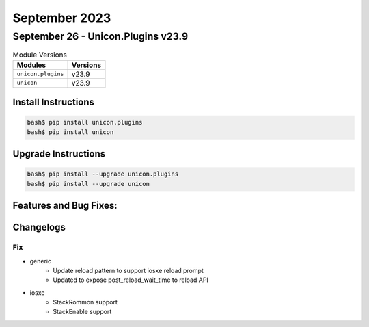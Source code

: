 September 2023
==============

September 26 - Unicon.Plugins v23.9 
-----------------------------------



.. csv-table:: Module Versions
    :header: "Modules", "Versions"

        ``unicon.plugins``, v23.9 
        ``unicon``, v23.9 

Install Instructions
^^^^^^^^^^^^^^^^^^^^

.. code-block:: bash

    bash$ pip install unicon.plugins
    bash$ pip install unicon

Upgrade Instructions
^^^^^^^^^^^^^^^^^^^^

.. code-block:: bash

    bash$ pip install --upgrade unicon.plugins
    bash$ pip install --upgrade unicon

Features and Bug Fixes:
^^^^^^^^^^^^^^^^^^^^^^^




Changelogs
^^^^^^^^^^
--------------------------------------------------------------------------------
                                      Fix                                       
--------------------------------------------------------------------------------

* generic
    * Update reload pattern to support iosxe reload prompt
    * Updated to expose post_reload_wait_time to reload API

* iosxe
    * StackRommon support
    * StackEnable support



